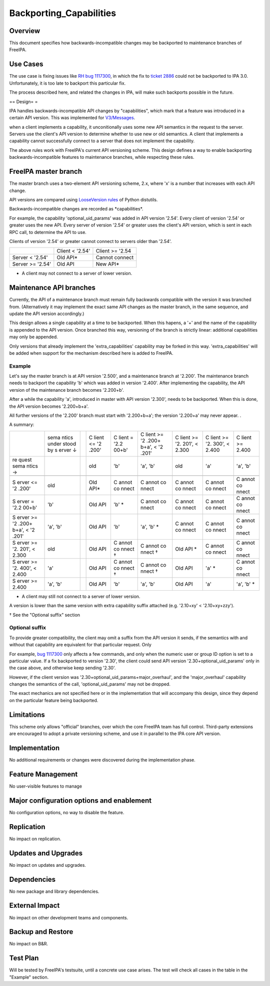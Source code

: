 Backporting_Capabilities
========================

Overview
--------

This document specifies how backwards-incompatible changes may be
backported to maintenance branches of FreeIPA.



Use Cases
---------

The use case is fixing issues like `RH bug
1117300 <https://bugzilla.redhat.com/show_bug.cgi?id=1117300>`__, in
which the fix to `ticket
2886 <https://fedorahosted.org/freeipa/ticket/2886>`__ could not be
backported to IPA 3.0. Unfortunately, it is too late to backport this
particular fix.

The process described here, and related the changes in IPA, will make
such backports possible in the future.

== Design= =

IPA handles backwards-incompatible API changes by "capabilities", which
mark that a feature was introduced in a certain API version. This was
implemented for `V3/Messages <V3/Messages>`__.

when a client implements a capability, it unconitionally uses some new
API semantics in the request to the server. Servers use the client's API
version to determine whether to use new or old semantics. A client that
implements a capability cannot successfully connect to a server that
does not implement the capability.

The above rules work with FreeIPA's current API versioning scheme. This
design defines a way to enable backporting backwards-incompatible
features to maintenance branches, while respecting these rules.



FreeIPA master branch
----------------------------------------------------------------------------------------------

The master branch uses a two-element API versioning scheme, 2.x, where
'x' is a number that increases with each API change.

API versions are compared using `LooseVersion
rules <http://epydoc.sourceforge.net/stdlib/distutils.version.LooseVersion-class.html>`__
of Python distutils.

Backwards-incompatible changes are recorded as \*capabilities*.

For example, the capability 'optional_uid_params' was added in API
version '2.54'. Every client of version '2.54' or greater uses the new
API. Every server of version '2.54' or greater uses the client's API
version, which is sent in each RPC call, to determine the API to use.

Clients of version '2.54' or greater cannot connect to servers older
than '2.54'.

================ =============== ===============
\                Client < '2.54' Client >= '2.54
Server < '2.54'  Old API\*       Cannot connect
Server >= '2.54' Old API         New API\*
================ =============== ===============

-  A client may not connect to a server of lower version.



Maintenance API branches
----------------------------------------------------------------------------------------------

Currently, the API of a maintenance branch must remain fully backwards
compatible with the version it was branched from. (Alternatively it may
implement the exact same API changes as the master branch, in the same
sequence, and update the API version accordingly.)

This design allows a single capability at a time to be backported. When
this hapens, a '+' and the name of the capability is appended to the API
version. Once branched this way, versioning of the branch is strictly
linear: additional capabilities may only be appended.

Only versions that already implement the 'extra_capabilities' capability
may be forked in this way. 'extra_capabilities' will be added when
support for the mechanism described here is added to FreeIPA.

Example
^^^^^^^

Let's say the master branch is at API version '2.500', and a maintenance
branch at '2.200'. The maintenance branch needs to backport the
capability 'b' which was added in version '2.400'. After implementing
the capability, the API version of the maintenance branch becomes
'2.200+b'.

After a while the capability 'a', introduced in master with API version
'2.300', needs to be backported. When this is done, the API version
becomes '2.200+b+a'.

All further versions of the '2.200' branch must start with '2.200+b+a';
the version '2.200+a' may never appear. .

A summary:

+-------+-------+---+-------+-------+-------+-------+-------+-------+
|       | sema  |   | C     | C     | C     | C     | C     | C     |
|       | ntics |   | lient | lient | lient | lient | lient | lient |
|       | under |   | <=    | =     | >=    | >=    | >=    | >=    |
|       | stood |   | '2    | '2.2  | '2    | '2.   | '2.   | 2.400 |
|       | by    |   | .200' | 00+b' | .200+ | 201', | 300', |       |
|       | s     |   |       |       | b+a', | <     | <     |       |
|       | erver |   |       |       | <     | 2.300 | 2.400 |       |
|       | ↓     |   |       |       | '2    |       |       |       |
|       |       |   |       |       | .201' |       |       |       |
+-------+-------+---+-------+-------+-------+-------+-------+-------+
| re    |       |   | old   | 'b'   | 'a',  | old   | 'a'   | 'a',  |
| quest |       |   |       |       | 'b'   |       |       | 'b'   |
| sema  |       |   |       |       |       |       |       |       |
| ntics |       |   |       |       |       |       |       |       |
| →     |       |   |       |       |       |       |       |       |
+-------+-------+---+-------+-------+-------+-------+-------+-------+
|       |       |   |       |       |       |       |       |       |
+-------+-------+---+-------+-------+-------+-------+-------+-------+
| S     | old   |   | Old   | C     | C     | C     | C     | C     |
| erver |       |   | API\* | annot | annot | annot | annot | annot |
| <=    |       |   |       | co    | co    | co    | co    | co    |
| '2    |       |   |       | nnect | nnect | nnect | nnect | nnect |
| .200' |       |   |       |       |       |       |       |       |
+-------+-------+---+-------+-------+-------+-------+-------+-------+
| S     | 'b'   |   | Old   | 'b'   | C     | C     | C     | C     |
| erver |       |   | API   | \*    | annot | annot | annot | annot |
| =     |       |   |       |       | co    | co    | co    | co    |
| '2.2  |       |   |       |       | nnect | nnect | nnect | nnect |
| 00+b' |       |   |       |       |       |       |       |       |
+-------+-------+---+-------+-------+-------+-------+-------+-------+
| S     | 'a',  |   | Old   | 'b'   | 'a',  | C     | C     | C     |
| erver | 'b'   |   | API   |       | 'b'   | annot | annot | annot |
| >=    |       |   |       |       | \*    | co    | co    | co    |
| '2    |       |   |       |       |       | nnect | nnect | nnect |
| .200+ |       |   |       |       |       |       |       |       |
| b+a', |       |   |       |       |       |       |       |       |
| <     |       |   |       |       |       |       |       |       |
| '2    |       |   |       |       |       |       |       |       |
| .201' |       |   |       |       |       |       |       |       |
+-------+-------+---+-------+-------+-------+-------+-------+-------+
| S     | old   |   | Old   | C     | C     | Old   | C     | C     |
| erver |       |   | API   | annot | annot | API   | annot | annot |
| >=    |       |   |       | co    | co    | \*    | co    | co    |
| '2.   |       |   |       | nnect | nnect |       | nnect | nnect |
| 201', |       |   |       | †     | †     |       |       |       |
| <     |       |   |       |       |       |       |       |       |
| 2.300 |       |   |       |       |       |       |       |       |
+-------+-------+---+-------+-------+-------+-------+-------+-------+
| S     | 'a'   |   | Old   | C     | C     | Old   | 'a'   | C     |
| erver |       |   | API   | annot | annot | API   | \*    | annot |
| >=    |       |   |       | co    | co    |       |       | co    |
| '2.   |       |   |       | nnect | nnect |       |       | nnect |
| 400', |       |   |       | †     | †     |       |       |       |
| <     |       |   |       |       |       |       |       |       |
| 2.400 |       |   |       |       |       |       |       |       |
+-------+-------+---+-------+-------+-------+-------+-------+-------+
| S     | 'a',  |   | Old   | 'b'   | 'a',  | Old   | 'a'   | 'a',  |
| erver | 'b'   |   | API   |       | 'b'   | API   |       | 'b'   |
| >=    |       |   |       |       |       |       |       | \*    |
| 2.400 |       |   |       |       |       |       |       |       |
+-------+-------+---+-------+-------+-------+-------+-------+-------+

-  A client may still not connect to a server of lower version.

A version is lower than the same version with extra capability suffix
attached (e.g. '2.10+xy' < '2.10+xy+zzy').

† See the "Optional suffix" section



Optional suffix
^^^^^^^^^^^^^^^

To provide greater compatibility, the client may omit a suffix from the
API version it sends, if the semantics with and without that capability
are equivalent for that particular request. Only

For example, `bug
1117300 <https://bugzilla.redhat.com/show_bug.cgi?id=1117300>`__ only
affects a few commands, and only when the numeric user or group ID
option is set to a particular value. If a fix backported to version
'2.30', the client could send API version '2.30+optional_uid_params'
only in the case above, and otherwise keep sending '2.30'.

However, if the client version was
'2.30+optional_uid_params+major_overhaul', and the 'major_overhaul'
capability changes the semantics of the call, 'optional_uid_params' may
not be dropped.

The exact mechanics are not specified here or in the implementation that
will accompany this design, since they depend on the particular feature
being backported.

Limitations
----------------------------------------------------------------------------------------------

This scheme only allows "official" branches, over which the core FreeIPA
team has full control. Third-party extensions are encouraged to adopt a
private versioning scheme, and use it in parallel to the IPA core API
version.

Implementation
--------------

No additional requirements or changes were discovered during the
implementation phase.



Feature Management
------------------

No user-visible features to manage



Major configuration options and enablement
------------------------------------------

No configuration options, no way to disable the feature.

Replication
-----------

No impact on replication.



Updates and Upgrades
--------------------

No impact on updates and upgrades.

Dependencies
------------

No new package and library dependencies.



External Impact
---------------

No impact on other development teams and components.



Backup and Restore
------------------

No impact on B&R.



Test Plan
---------

Will be tested by FreeIPA's testsuite, until a concrete use case arises.
The test will check all cases in the table in the "Example" section.